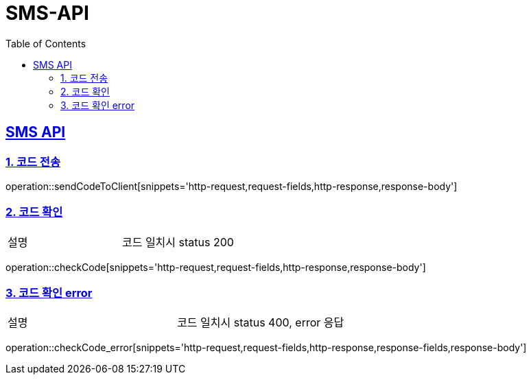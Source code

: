 = SMS-API
:doctype: book
:icons: font
:source-highlighter: highlightjs
:toc: left
:toclevels: 2
:sectlinks:

[[SMS-API]]
== SMS API

[[SMS-1]]
=== 1. 코드 전송
operation::sendCodeToClient[snippets='http-request,request-fields,http-response,response-body']

[[SMS-2]]
=== 2. 코드 확인
|===
| 설명 | 코드 일치시 status 200
|===
operation::checkCode[snippets='http-request,request-fields,http-response,response-body']

[[SMS-3]]
=== 3. 코드 확인 error
|===
| 설명 | 코드 일치시 status 400, error 응답
|===
operation::checkCode_error[snippets='http-request,request-fields,http-response,response-fields,response-body']
